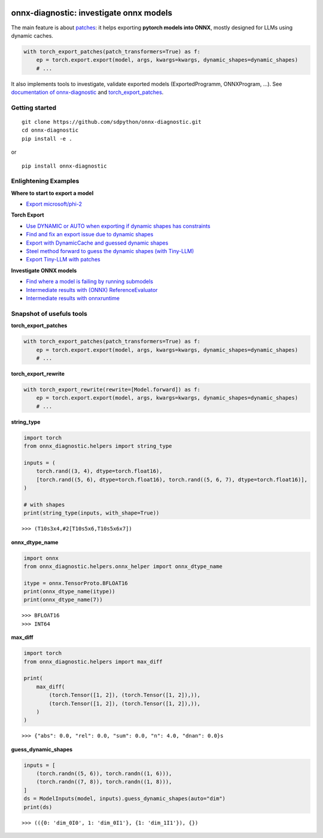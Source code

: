 
.. image:: https://github.com/sdpython/onnx-diagnostic/raw/main/_doc/_static/logo.png
    :width: 120

onnx-diagnostic: investigate onnx models
========================================

.. image:: https://github.com/sdpython/onnx-diagnostic/actions/workflows/documentation.yml/badge.svg
    :target: https://github.com/sdpython/onnx-diagnostic/actions/workflows/documentation.yml

.. image:: https://badge.fury.io/py/onnx-diagnostic.svg
    :target: http://badge.fury.io/py/onnx-diagnostic

.. image:: https://img.shields.io/badge/license-MIT-blue.svg
    :alt: MIT License
    :target: https://opensource.org/license/MIT/

.. image:: https://img.shields.io/github/repo-size/sdpython/onnx-diagnostic
    :target: https://github.com/sdpython/onnx-diagnostic/
    :alt: size

.. image:: https://img.shields.io/badge/code%20style-black-000000.svg
    :target: https://github.com/psf/black

.. image:: https://codecov.io/gh/sdpython/onnx-diagnostic/branch/main/graph/badge.svg?token=Wb9ZGDta8J 
    :target: https://codecov.io/gh/sdpython/onnx-diagnostic

The main feature is about `patches <https://github.com/sdpython/onnx-diagnostic/tree/main/onnx_diagnostic/torch_export_patches>`_:
it helps exporting **pytorch models into ONNX**, mostly designed for LLMs using dynamic caches.

.. code-block:: python

  with torch_export_patches(patch_transformers=True) as f:
      ep = torch.export.export(model, args, kwargs=kwargs, dynamic_shapes=dynamic_shapes)
      # ...

It also implements tools to investigate, validate exported models (ExportedProgramm, ONNXProgram, ...).
See `documentation of onnx-diagnostic <https://sdpython.github.io/doc/onnx-diagnostic/dev/>`_ and
`torch_export_patches <https://sdpython.github.io/doc/onnx-diagnostic/dev/api/torch_export_patches/index.html#onnx_diagnostic.torch_export_patches.torch_export_patches>`_.

Getting started
+++++++++++++++

::

    git clone https://github.com/sdpython/onnx-diagnostic.git
    cd onnx-diagnostic
    pip install -e .

or

::

    pip install onnx-diagnostic

Enlightening Examples
+++++++++++++++++++++

**Where to start to export a model**

* `Export microsoft/phi-2
  <https://sdpython.github.io/doc/onnx-diagnostic/dev/auto_examples/plot_export_tiny_phi2.html>`_

**Torch Export**

* `Use DYNAMIC or AUTO when exporting if dynamic shapes has constraints
  <https://sdpython.github.io/doc/onnx-diagnostic/dev/auto_examples/plot_export_with_dynamic_shapes_auto.html>`_
* `Find and fix an export issue due to dynamic shapes
  <https://sdpython.github.io/doc/onnx-diagnostic/dev/auto_examples/plot_export_locate_issue.html>`_
* `Export with DynamicCache and guessed dynamic shapes
  <https://sdpython.github.io/doc/onnx-diagnostic/dev/auto_examples/plot_export_with_dynamic_cache.html>`_
* `Steel method forward to guess the dynamic shapes (with Tiny-LLM)
  <https://sdpython.github.io/doc/onnx-diagnostic/dev/auto_examples/plot_export_tiny_llm.html>`_
* `Export Tiny-LLM with patches
  <https://sdpython.github.io/doc/onnx-diagnostic/dev/auto_examples/plot_export_tiny_llm_patched.html>`_

**Investigate ONNX models**

* `Find where a model is failing by running submodels
  <https://sdpython.github.io/doc/onnx-diagnostic/dev/auto_examples/plot_failing_model_extract.html>`_
* `Intermediate results with (ONNX) ReferenceEvaluator
  <https://sdpython.github.io/doc/onnx-diagnostic/dev/auto_examples/plot_failing_reference_evaluator.html>`_
* `Intermediate results with onnxruntime
  <https://sdpython.github.io/doc/onnx-diagnostic/dev/auto_examples/plot_failing_onnxruntime_evaluator.html>`_

Snapshot of usefuls tools
+++++++++++++++++++++++++

**torch_export_patches**

.. code-block:: python

  with torch_export_patches(patch_transformers=True) as f:
      ep = torch.export.export(model, args, kwargs=kwargs, dynamic_shapes=dynamic_shapes)
      # ...

**torch_export_rewrite**

.. code-block:: python

  with torch_export_rewrite(rewrite=[Model.forward]) as f:
      ep = torch.export.export(model, args, kwargs=kwargs, dynamic_shapes=dynamic_shapes)
      # ...

**string_type**

.. code-block:: python

    import torch
    from onnx_diagnostic.helpers import string_type

    inputs = (
        torch.rand((3, 4), dtype=torch.float16),
        [torch.rand((5, 6), dtype=torch.float16), torch.rand((5, 6, 7), dtype=torch.float16)],
    )

    # with shapes
    print(string_type(inputs, with_shape=True))

::

    >>> (T10s3x4,#2[T10s5x6,T10s5x6x7])

**onnx_dtype_name**

.. code-block:: python

        import onnx
        from onnx_diagnostic.helpers.onnx_helper import onnx_dtype_name

        itype = onnx.TensorProto.BFLOAT16
        print(onnx_dtype_name(itype))
        print(onnx_dtype_name(7))

::

    >>> BFLOAT16
    >>> INT64

**max_diff**

.. code-block:: python

    import torch
    from onnx_diagnostic.helpers import max_diff

    print(
        max_diff(
            (torch.Tensor([1, 2]), (torch.Tensor([1, 2]),)),
            (torch.Tensor([1, 2]), (torch.Tensor([1, 2]),)),
        )
    )

::

    >>> {"abs": 0.0, "rel": 0.0, "sum": 0.0, "n": 4.0, "dnan": 0.0}s

**guess_dynamic_shapes**

.. code-block:: python

    inputs = [
        (torch.randn((5, 6)), torch.randn((1, 6))),
        (torch.randn((7, 8)), torch.randn((1, 8))),
    ]
    ds = ModelInputs(model, inputs).guess_dynamic_shapes(auto="dim")
    print(ds)

::

    >>> (({0: 'dim_0I0', 1: 'dim_0I1'}, {1: 'dim_1I1'}), {})
